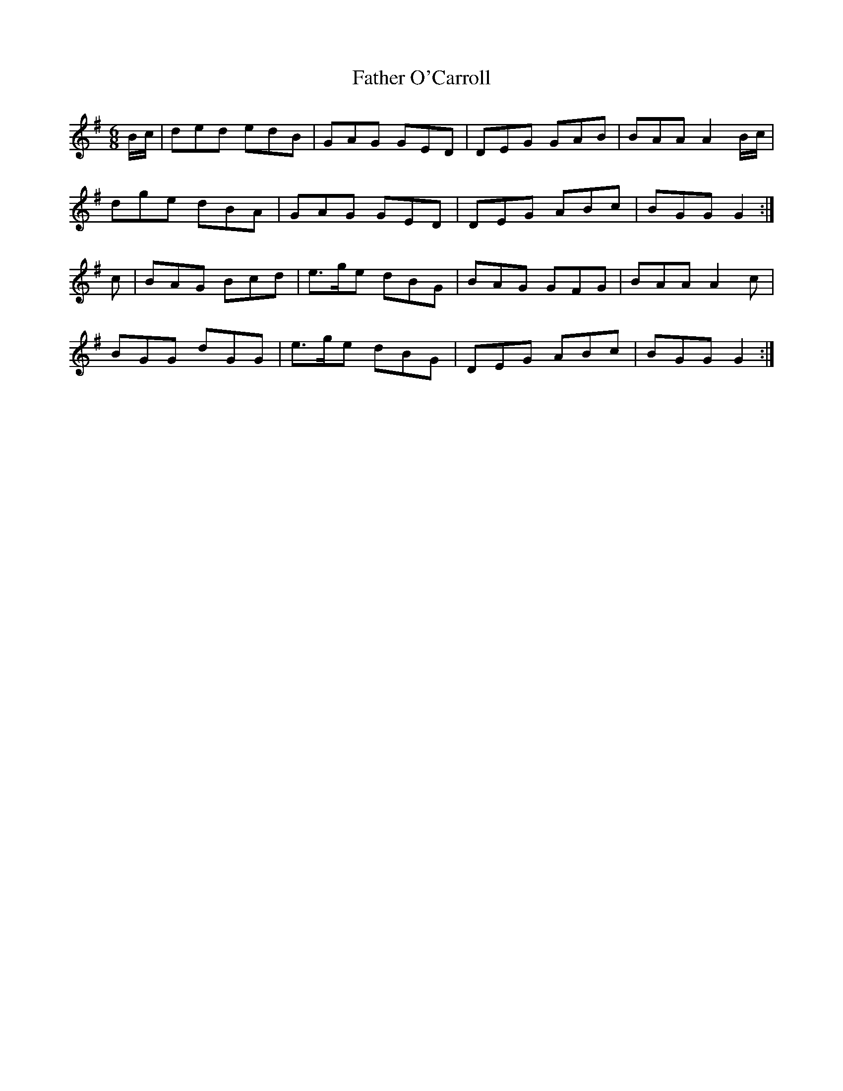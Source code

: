 X: 12750
T: Father O'Carroll
R: jig
M: 6/8
K: Gmajor
B/c/|ded edB|GAG GED|DEG GAB|BAA A2B/c/|
dge dBA|GAG GED|DEG ABc|BGG G2:|
c|BAG Bcd|e>ge dBG|BAG GFG|BAA A2c|
BGG dGG|e>ge dBG|DEG ABc|BGG G2:|

